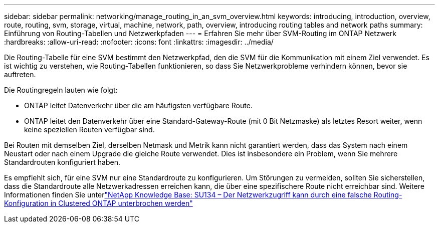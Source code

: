---
sidebar: sidebar 
permalink: networking/manage_routing_in_an_svm_overview.html 
keywords: introducing, introduction, overview, route, routing, svm, storage, virtual, machine, network, path, overview, introducing routing tables and network paths 
summary: Einführung von Routing-Tabellen und Netzwerkpfaden 
---
= Erfahren Sie mehr über SVM-Routing im ONTAP Netzwerk
:hardbreaks:
:allow-uri-read: 
:nofooter: 
:icons: font
:linkattrs: 
:imagesdir: ../media/


[role="lead"]
Die Routing-Tabelle für eine SVM bestimmt den Netzwerkpfad, den die SVM für die Kommunikation mit einem Ziel verwendet. Es ist wichtig zu verstehen, wie Routing-Tabellen funktionieren, so dass Sie Netzwerkprobleme verhindern können, bevor sie auftreten.

Die Routingregeln lauten wie folgt:

* ONTAP leitet Datenverkehr über die am häufigsten verfügbare Route.
* ONTAP leitet den Datenverkehr über eine Standard-Gateway-Route (mit 0 Bit Netzmaske) als letztes Resort weiter, wenn keine speziellen Routen verfügbar sind.


Bei Routen mit demselben Ziel, derselben Netmask und Metrik kann nicht garantiert werden, dass das System nach einem Neustart oder nach einem Upgrade die gleiche Route verwendet. Dies ist insbesondere ein Problem, wenn Sie mehrere Standardrouten konfiguriert haben.

Es empfiehlt sich, für eine SVM nur eine Standardroute zu konfigurieren. Um Störungen zu vermeiden, sollten Sie sicherstellen, dass die Standardroute alle Netzwerkadressen erreichen kann, die über eine spezifischere Route nicht erreichbar sind. Weitere Informationen finden Sie unterlink:https://kb.netapp.com/Support_Bulletins/Customer_Bulletins/SU134["NetApp Knowledge Base: SU134 – Der Netzwerkzugriff kann durch eine falsche Routing-Konfiguration in Clustered ONTAP unterbrochen werden"^]
